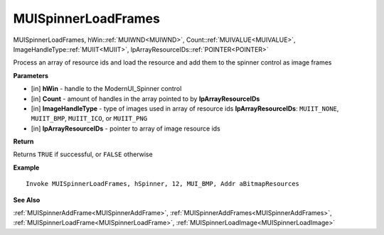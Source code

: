 .. _MUISpinnerLoadFrames:

========================
MUISpinnerLoadFrames 
========================

MUISpinnerLoadFrames, hWin::ref:`MUIWND<MUIWND>`, Count::ref:`MUIVALUE<MUIVALUE>`, ImageHandleType::ref:`MUIIT<MUIIT>`, lpArrayResourceIDs::ref:`POINTER<POINTER>`

Process an array of resource ids and load the resource and add them to the spinner control as image frames

**Parameters**

* [in] **hWin** - handle to the ModernUI_Spinner control
* [in] **Count** - amount of handles in the array pointed to by **lpArrayResourceIDs**
* [in] **ImageHandleType** - type of images used in array of resource ids **lpArrayResourceIDs**: ``MUIIT_NONE``, ``MUIIT_BMP``, ``MUIIT_ICO``, or ``MUIIT_PNG``
* [in] **lpArrayResourceIDs** - pointer to array of image resource ids

**Return**

Returns ``TRUE`` if successful, or ``FALSE`` otherwise

**Example**

::

   Invoke MUISpinnerLoadFrames, hSpinner, 12, MUI_BMP, Addr aBitmapResources

**See Also**

:ref:`MUISpinnerAddFrame<MUISpinnerAddFrame>`, :ref:`MUISpinnerAddFrames<MUISpinnerAddFrames>`, :ref:`MUISpinnerLoadFrame<MUISpinnerLoadFrame>`, :ref:`MUISpinnerLoadImage<MUISpinnerLoadImage>` 

